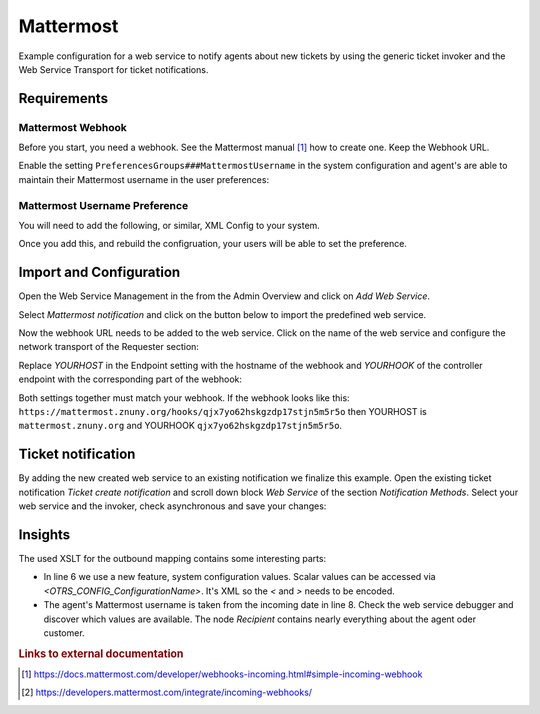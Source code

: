 .. _Example Web Service Mattermost:

Mattermost
##########

Example configuration for a web service to notify agents about new tickets by using the generic ticket invoker and the Web Service Transport for ticket notifications.

Requirements
~~~~~~~~~~~~

Mattermost Webhook
++++++++++++++++++

Before you start, you need a webhook. See the Mattermost manual [#f1]_ how to create one. Keep the Webhook URL.

Enable the setting ``PreferencesGroups###MattermostUsername`` in the system configuration and agent's are able to maintain their Mattermost username in the user preferences:

.. image:: images/userpreferences.png
         :width: 100%
         :alt: View of the Notication Settings in the Personal Preferences

Mattermost Username Preference
++++++++++++++++++++++++++++++

You will need to add the following, or similar, XML Config to your system.

.. code-block::
    <?xml version="1.0" encoding="utf-8" ?>
        <otrs_config version="2.0" init="Application">
               <Setting Name="PreferencesGroups###Mattermost Username" Required="1" Valid="1">
                <Description Translatable="1">Enter your matter most username.</Description>
                <Navigation>Frontend::Agent::View::Preferences</Navigation>
                <Value>
                    <Hash>
                        <Item Key="Module">Kernel::Output::HTML::Preferences::Generic</Item>
                        <Item Key="PreferenceGroup">Miscellaneous</Item>
                        <Item Key="Label" Translatable="1">Mattermost Username</Item>
                        <Item Key="Desc" Translatable="1">This your Mattermost Username.</Item>
                        <Item Key="Key" Translatable="1">Mattermost Username</Item>
                        <Item Key="Block">Input</Item>
                        <Item Key="Data">[% Env("MattermostUsername") %]</Item>
                        <Item Key="PrefKey">MattermostUsername</Item>
                        <Item Key="Prio">7000</Item>
                        <Item Key="Active">1</Item>
                    </Hash>
                </Value>
            </Setting>
        
        </otrs_config>

Once you add this, and rebuild the configruation, your users will be able to set the preference.

Import and Configuration
~~~~~~~~~~~~~~~~~~~~~~~~

Open the Web Service Management in the from the Admin Overview and click on `Add Web Service`.

.. image:: images/add_webservice.png
         :width: 100%
         :alt: Import the predefined web service

Select `Mattermost notification` and click on the button below to import the predefined web service.

Now the webhook URL needs to be added to the web service. Click on the name of the web service and configure the network transport of the Requester section:

.. image:: images/webservice_requester_section.png
         :width: 100%
         :alt: Enter the network transport configuration

Replace `YOURHOST` in the Endpoint setting with the hostname of the webhook and `YOURHOOK` of the controller endpoint with the corresponding part of the webhook:

.. image:: images/network_transport_settings.png
         :width: 100%
         :alt: Network transport setting to adjust the URL

Both settings together must match your webhook. If the webhook looks like this: ``https://mattermost.znuny.org/hooks/qjx7yo62hskgzdp17stjn5m5r5o`` then YOURHOST is ``mattermost.znuny.org`` and YOURHOOK ``qjx7yo62hskgzdp17stjn5m5r5o``.

Ticket notification
~~~~~~~~~~~~~~~~~~~

By adding the new created web service to an existing notification we finalize this example. Open the existing ticket notification `Ticket create notification` and scroll down block `Web Service` of the section `Notification Methods`. Select your web service and the invoker, check asynchronous and save your changes:

.. image:: images/webservice_notification.png
         :width: 100%
         :alt: Select the previous created web service


Insights
~~~~~~~~

The used XSLT for the outbound mapping contains some interesting parts:


.. code-block:: XML
    :linenos:

    <?xml version="1.0" encoding="UTF-8"?>
    <xsl:transform version="1.0" xmlns:xsl="http://www.w3.org/1999/XSL/Transform" xmlns:date="http://exslt.org/dates-and-times" extension-element-prefixes="date">
        <xsl:output method="xml" encoding="utf-8" indent="yes"/>
        <xsl:template match="RootElement">
            <xsl:copy>
                <username>&lt;OTRS_CONFIG_ProductName&gt;</username>
                <icon_url>https://www.znuny.org/favicon.ico</icon_url>
                <channel>@<xsl:value-of select="//Recipient/MattermostUsername" /></channel>
                <text>A new ticket has been created in queue&#x20;**<xsl:value-of select="//Ticket/Queue" />**&#x20;with the title&#x20;**<xsl:value-of select="//Ticket/Title" />**.</text>
            </xsl:copy>
        </xsl:template>
    </xsl:transform>

..

- In line 6 we use a new feature, system configuration values. Scalar values can be accessed via `<OTRS_CONFIG_ConfigurationName>`. It's XML so the `<` and `>` needs to be encoded.
- The agent's Mattermost username is taken from the incoming date in line 8. Check the web service debugger and discover which values are available. The node `Recipient` contains nearly everything about the agent oder customer.


.. rubric:: Links to external documentation

.. [#f1] https://docs.mattermost.com/developer/webhooks-incoming.html#simple-incoming-webhook
.. [#f2] https://developers.mattermost.com/integrate/incoming-webhooks/

